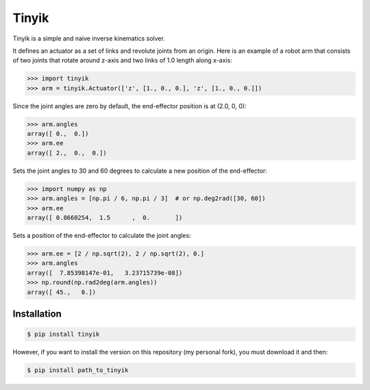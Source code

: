 Tinyik
======

Tinyik is a simple and naive inverse kinematics solver.

It defines an actuator as a set of links and revolute joints from an origin. Here is an example of a robot arm that consists of two joints that rotate around z-axis and two links of 1.0 length along x-axis:

.. code-block:: python

    >>> import tinyik
    >>> arm = tinyik.Actuator(['z', [1., 0., 0.], 'z', [1., 0., 0.]])

Since the joint angles are zero by default, the end-effector position is at (2.0, 0, 0):

.. code-block:: python

    >>> arm.angles
    array([ 0.,  0.])
    >>> arm.ee
    array([ 2.,  0.,  0.])

Sets the joint angles to 30 and 60 degrees to calculate a new position of the end-effector:

.. code-block:: python

    >>> import numpy as np
    >>> arm.angles = [np.pi / 6, np.pi / 3]  # or np.deg2rad([30, 60])
    >>> arm.ee
    array([ 0.8660254,  1.5      ,  0.       ])

Sets a position of the end-effector to calculate the joint angles:

.. code-block:: python

    >>> arm.ee = [2 / np.sqrt(2), 2 / np.sqrt(2), 0.]
    >>> arm.angles
    array([  7.85398147e-01,   3.23715739e-08])
    >>> np.round(np.rad2deg(arm.angles))
    array([ 45.,   0.])


Installation
------------

.. code-block:: console

    $ pip install tinyik

However, if you want to install the version on this repository (my personal fork), you must download it and then:  

.. code-block:: console

    $ pip install path_to_tinyik
